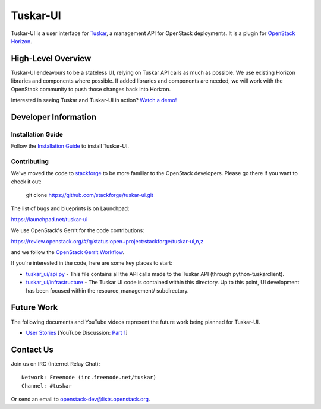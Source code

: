 =========
Tuskar-UI
=========

Tuskar-UI is a user interface for `Tuskar <https://github.com/stackforge/tuskar>`_, a management API for OpenStack deployments.  It is a plugin for `OpenStack Horizon <https://wiki.openstack.org/wiki/Horizon>`_.

High-Level Overview
-------------------

Tuskar-UI endeavours to be a stateless UI, relying on Tuskar API calls as much as possible.  We use existing Horizon libraries and components where possible.  If added libraries and components are needed, we will work with the OpenStack community to push those changes back into Horizon.

Interested in seeing Tuskar and Tuskar-UI in action? `Watch a demo! <https://www.youtube.com/watch?v=VEY035-Lyzo>`_


Developer Information
---------------------

Installation Guide
~~~~~~~~~~~~~~~~~~

Follow the `Installation Guide <https://github.com/stackforge/tuskar-ui/blob/master/docs/install.rst>`_ to install Tuskar-UI.

Contributing
~~~~~~~~~~~~

We've moved the code to `stackforge <https://github.com/stackforge>`__
to be more familiar to the OpenStack developers. Please go there if you
want to check it out:

    git clone https://github.com/stackforge/tuskar-ui.git

The list of bugs and blueprints is on Launchpad:

`<https://launchpad.net/tuskar-ui>`__

We use OpenStack's Gerrit for the code contributions:

`<https://review.openstack.org/#/q/status:open+project:stackforge/tuskar-ui,n,z>`__

and we follow the `OpenStack Gerrit Workflow <https://wiki.openstack.org/wiki/Gerrit_Workflow>`__.

If you're interested in the code, here are some key places to start:

* `tuskar_ui/api.py <https://github.com/stackforge/tuskar-ui/blob/master/tuskar_ui/api.py>`_ - This file contains all the API calls made to the Tuskar API (through python-tuskarclient).
* `tuskar_ui/infrastructure <https://github.com/stackforge/tuskar-ui/tree/master/tuskar_ui/infrastructure>`_ - The Tuskar UI code is contained within this directory.  Up to this point, UI development has been focused within the resource_management/ subdirectory.

Future Work
-----------

The following documents and YouTube videos represent the future work being planned for Tuskar-UI.

* `User Stories <https://etherpad.openstack.org/tuskar-ui-stories>`_ [YouTube Discussion: `Part 1 <http://www.youtube.com/watch?v=gmxCUNySYqc>`_]


Contact Us
----------

Join us on IRC (Internet Relay Chat)::

    Network: Freenode (irc.freenode.net/tuskar)
    Channel: #tuskar

Or send an email to openstack-dev@lists.openstack.org.
